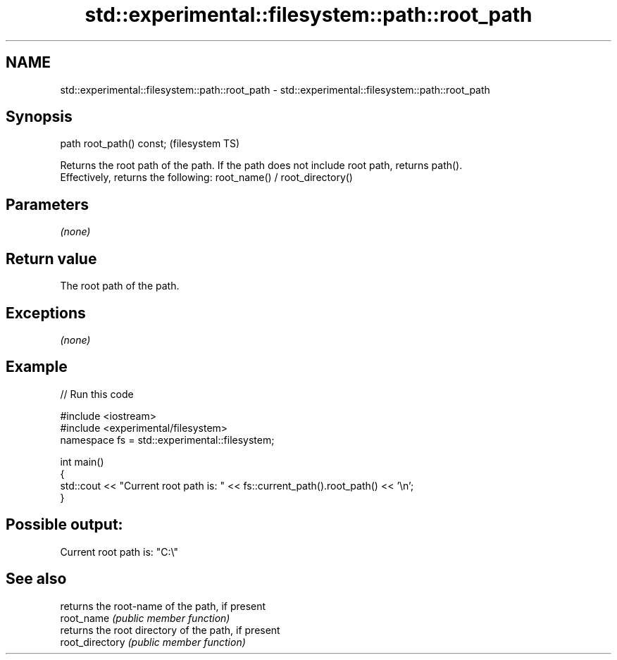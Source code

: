 .TH std::experimental::filesystem::path::root_path 3 "2020.03.24" "http://cppreference.com" "C++ Standard Libary"
.SH NAME
std::experimental::filesystem::path::root_path \- std::experimental::filesystem::path::root_path

.SH Synopsis

  path root_path() const;  (filesystem TS)

  Returns the root path of the path. If the path does not include root path, returns path().
  Effectively, returns the following: root_name() / root_directory()

.SH Parameters

  \fI(none)\fP

.SH Return value

  The root path of the path.

.SH Exceptions

  \fI(none)\fP

.SH Example

  
// Run this code

    #include <iostream>
    #include <experimental/filesystem>
    namespace fs = std::experimental::filesystem;

    int main()
    {
        std::cout << "Current root path is: " << fs::current_path().root_path() << '\\n';
    }

.SH Possible output:

    Current root path is: "C:\\"


.SH See also


                 returns the root-name of the path, if present
  root_name      \fI(public member function)\fP
                 returns the root directory of the path, if present
  root_directory \fI(public member function)\fP




